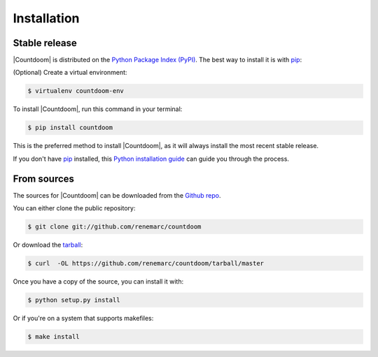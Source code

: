 .. highlight:: shell

============
Installation
============


Stable release
--------------

|Countdoom| is distributed on the `Python Package Index (PyPI)
<https://pypi.org/project/countdoom/>`_. The best way to install it is with
`pip <https://packaging.python.org/tutorials/installing-packages/>`__:

(Optional) Create a virtual environment:

.. code-block:: console

    $ virtualenv countdoom-env

To install |Countdoom|, run this command in your terminal:

.. code-block:: console

    $ pip install countdoom

This is the preferred method to install |Countdoom|, as it will always install the most recent stable release.

If you don't have `pip`_ installed, this `Python installation guide`_ can guide
you through the process.

.. _pip: https://pip.pypa.io
.. _Python installation guide: http://docs.python-guide.org/en/latest/starting/installation/


From sources
------------

The sources for |Countdoom| can be downloaded from the `Github repo`_.

You can either clone the public repository:

.. code-block:: console

    $ git clone git://github.com/renemarc/countdoom

Or download the `tarball`_:

.. code-block:: console

    $ curl  -OL https://github.com/renemarc/countdoom/tarball/master

Once you have a copy of the source, you can install it with:

.. code-block:: console

    $ python setup.py install

Or if you're on a system that supports makefiles:

.. code-block:: console

    $ make install


.. _Github repo: https://github.com/renemarc/countdoom
.. _tarball: https://github.com/renemarc/countdoom/tarball/master
